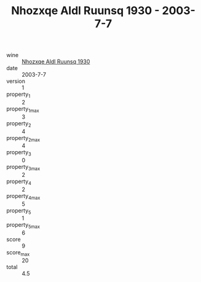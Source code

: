 :PROPERTIES:
:ID:                     b1204a08-7c72-41f6-be86-77395fc630b4
:END:
#+TITLE: Nhozxqe Aldl Ruunsq 1930 - 2003-7-7

- wine :: [[id:bd93da09-c1d4-45b9-992a-3dbf803c777e][Nhozxqe Aldl Ruunsq 1930]]
- date :: 2003-7-7
- version :: 1
- property_1 :: 2
- property_1_max :: 3
- property_2 :: 4
- property_2_max :: 4
- property_3 :: 0
- property_3_max :: 2
- property_4 :: 2
- property_4_max :: 5
- property_5 :: 1
- property_5_max :: 6
- score :: 9
- score_max :: 20
- total :: 4.5


